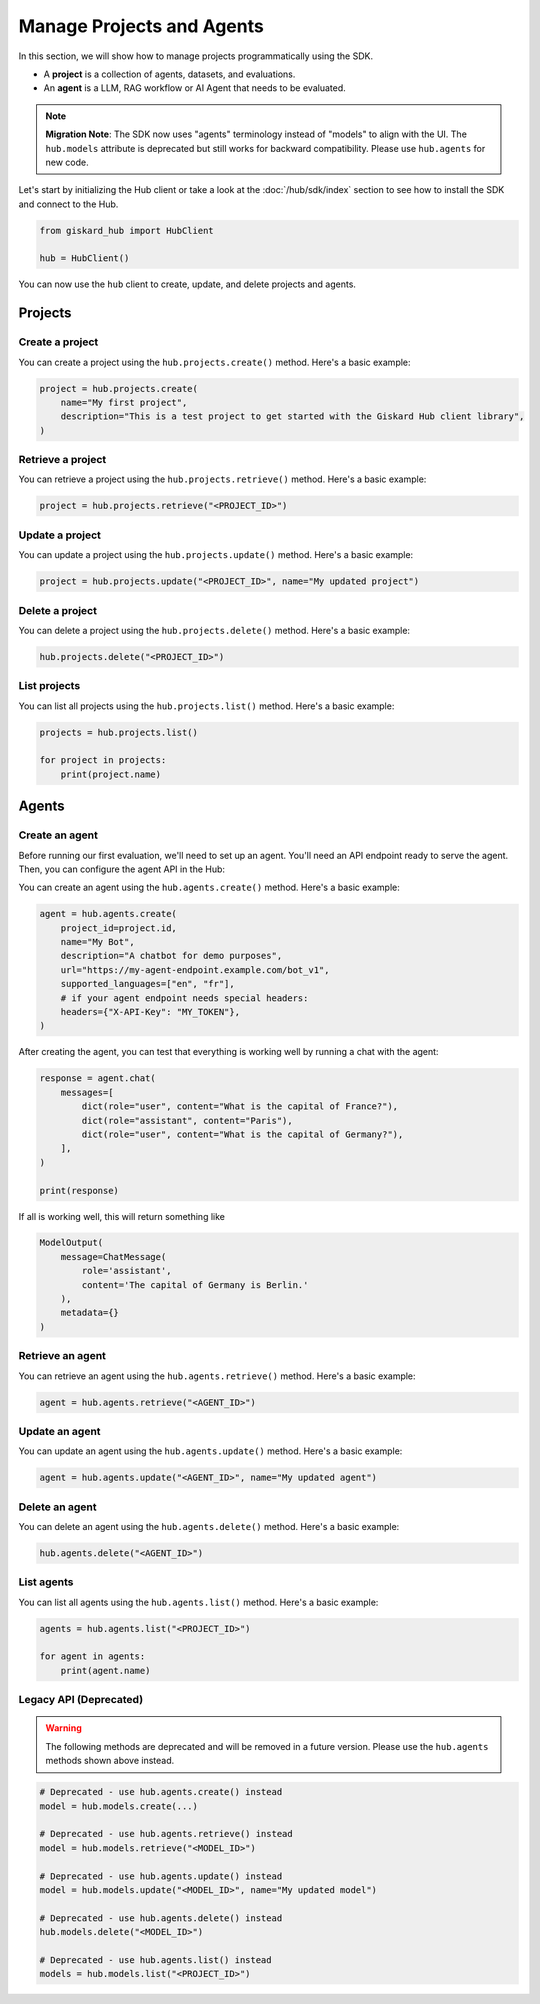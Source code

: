 ===============================================
Manage Projects and Agents
===============================================

In this section, we will show how to manage projects programmatically using the SDK.

- A **project** is a collection of agents, datasets, and evaluations.
- An **agent** is a LLM, RAG workflow or AI Agent that needs to be evaluated.

.. note::
   **Migration Note**: The SDK now uses "agents" terminology instead of "models" to align with the UI.
   The ``hub.models`` attribute is deprecated but still works for backward compatibility.
   Please use ``hub.agents`` for new code.

Let's start by initializing the Hub client or take a look at the :doc:`/hub/sdk/index` section to see how to install the SDK and connect to the Hub.

.. code-block:: python

    from giskard_hub import HubClient

    hub = HubClient()

You can now use the ``hub`` client to create, update, and delete projects and agents.

Projects
--------

Create a project
________________

You can create a project using the ``hub.projects.create()`` method. Here's a basic example:

.. code-block:: python

    project = hub.projects.create(
        name="My first project",
        description="This is a test project to get started with the Giskard Hub client library",
    )

Retrieve a project
__________________

You can retrieve a project using the ``hub.projects.retrieve()`` method. Here's a basic example:

.. code-block:: python

    project = hub.projects.retrieve("<PROJECT_ID>")

Update a project
________________

You can update a project using the ``hub.projects.update()`` method. Here's a basic example:

.. code-block:: python

    project = hub.projects.update("<PROJECT_ID>", name="My updated project")

Delete a project
________________

You can delete a project using the ``hub.projects.delete()`` method. Here's a basic example:

.. code-block:: python

    hub.projects.delete("<PROJECT_ID>")

List projects
_____________

You can list all projects using the ``hub.projects.list()`` method. Here's a basic example:

.. code-block:: python

    projects = hub.projects.list()

    for project in projects:
        print(project.name)

Agents
------

Create an agent
________________

Before running our first evaluation, we'll need to set up an agent. You'll need an API endpoint ready to serve the agent. Then, you can configure the agent API in the Hub:

You can create an agent using the ``hub.agents.create()`` method. Here's a basic example:

.. code-block:: python

    agent = hub.agents.create(
        project_id=project.id,
        name="My Bot",
        description="A chatbot for demo purposes",
        url="https://my-agent-endpoint.example.com/bot_v1",
        supported_languages=["en", "fr"],
        # if your agent endpoint needs special headers:
        headers={"X-API-Key": "MY_TOKEN"},
    )

After creating the agent, you can test that everything is working well by running a chat with the agent:

.. code-block:: python

    response = agent.chat(
        messages=[
            dict(role="user", content="What is the capital of France?"),
            dict(role="assistant", content="Paris"),
            dict(role="user", content="What is the capital of Germany?"),
        ],
    )

    print(response)

If all is working well, this will return something like

.. code-block:: python

    ModelOutput(
        message=ChatMessage(
            role='assistant',
            content='The capital of Germany is Berlin.'
        ),
        metadata={}
    )

Retrieve an agent
_________________

You can retrieve an agent using the ``hub.agents.retrieve()`` method. Here's a basic example:

.. code-block:: python

    agent = hub.agents.retrieve("<AGENT_ID>")

Update an agent
_______________

You can update an agent using the ``hub.agents.update()`` method. Here's a basic example:

.. code-block:: python

    agent = hub.agents.update("<AGENT_ID>", name="My updated agent")

Delete an agent
_______________

You can delete an agent using the ``hub.agents.delete()`` method. Here's a basic example:

.. code-block:: python

    hub.agents.delete("<AGENT_ID>")

List agents
___________

You can list all agents using the ``hub.agents.list()`` method. Here's a basic example:

.. code-block:: python

    agents = hub.agents.list("<PROJECT_ID>")

    for agent in agents:
        print(agent.name)

Legacy API (Deprecated)
_______________________

.. warning::
   The following methods are deprecated and will be removed in a future version.
   Please use the ``hub.agents`` methods shown above instead.

.. code-block:: python

    # Deprecated - use hub.agents.create() instead
    model = hub.models.create(...)

    # Deprecated - use hub.agents.retrieve() instead
    model = hub.models.retrieve("<MODEL_ID>")

    # Deprecated - use hub.agents.update() instead
    model = hub.models.update("<MODEL_ID>", name="My updated model")

    # Deprecated - use hub.agents.delete() instead
    hub.models.delete("<MODEL_ID>")

    # Deprecated - use hub.agents.list() instead
    models = hub.models.list("<PROJECT_ID>")